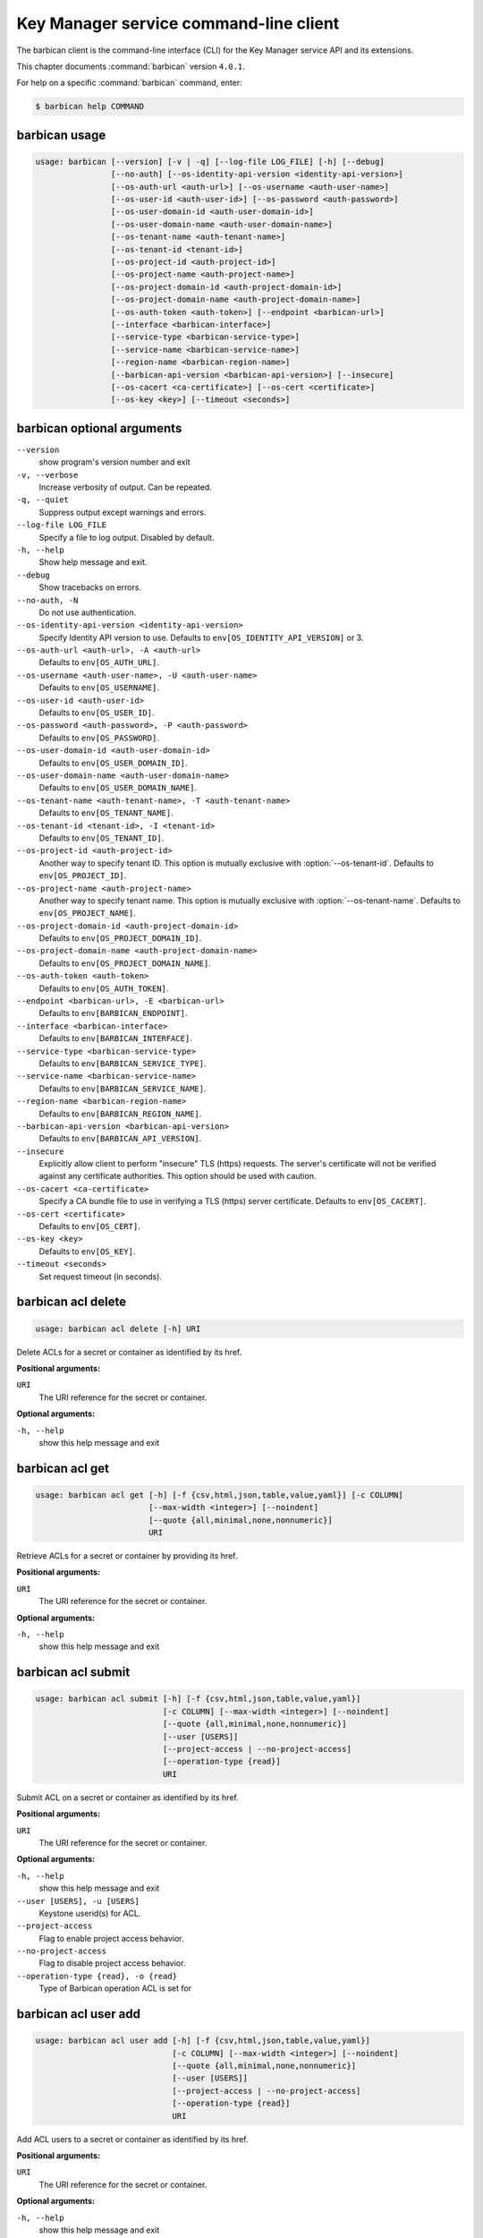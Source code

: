 .. ## WARNING ######################################
.. This file is automatically generated, do not edit
.. #################################################

=======================================
Key Manager service command-line client
=======================================

The barbican client is the command-line interface (CLI) for
the Key Manager service API and its extensions.

This chapter documents :command:`barbican` version ``4.0.1``.

For help on a specific :command:`barbican` command, enter:

.. code-block:: console

   $ barbican help COMMAND

.. _barbican_command_usage:

barbican usage
~~~~~~~~~~~~~~

.. code-block:: console

   usage: barbican [--version] [-v | -q] [--log-file LOG_FILE] [-h] [--debug]
                   [--no-auth] [--os-identity-api-version <identity-api-version>]
                   [--os-auth-url <auth-url>] [--os-username <auth-user-name>]
                   [--os-user-id <auth-user-id>] [--os-password <auth-password>]
                   [--os-user-domain-id <auth-user-domain-id>]
                   [--os-user-domain-name <auth-user-domain-name>]
                   [--os-tenant-name <auth-tenant-name>]
                   [--os-tenant-id <tenant-id>]
                   [--os-project-id <auth-project-id>]
                   [--os-project-name <auth-project-name>]
                   [--os-project-domain-id <auth-project-domain-id>]
                   [--os-project-domain-name <auth-project-domain-name>]
                   [--os-auth-token <auth-token>] [--endpoint <barbican-url>]
                   [--interface <barbican-interface>]
                   [--service-type <barbican-service-type>]
                   [--service-name <barbican-service-name>]
                   [--region-name <barbican-region-name>]
                   [--barbican-api-version <barbican-api-version>] [--insecure]
                   [--os-cacert <ca-certificate>] [--os-cert <certificate>]
                   [--os-key <key>] [--timeout <seconds>]

.. _barbican_command_options:

barbican optional arguments
~~~~~~~~~~~~~~~~~~~~~~~~~~~

``--version``
  show program's version number and exit

``-v, --verbose``
  Increase verbosity of output. Can be repeated.

``-q, --quiet``
  Suppress output except warnings and errors.

``--log-file LOG_FILE``
  Specify a file to log output. Disabled by default.

``-h, --help``
  Show help message and exit.

``--debug``
  Show tracebacks on errors.

``--no-auth, -N``
  Do not use authentication.

``--os-identity-api-version <identity-api-version>``
  Specify Identity API version to use. Defaults to
  ``env[OS_IDENTITY_API_VERSION]`` or 3.

``--os-auth-url <auth-url>, -A <auth-url>``
  Defaults to ``env[OS_AUTH_URL]``.

``--os-username <auth-user-name>, -U <auth-user-name>``
  Defaults to ``env[OS_USERNAME]``.

``--os-user-id <auth-user-id>``
  Defaults to ``env[OS_USER_ID]``.

``--os-password <auth-password>, -P <auth-password>``
  Defaults to ``env[OS_PASSWORD]``.

``--os-user-domain-id <auth-user-domain-id>``
  Defaults to ``env[OS_USER_DOMAIN_ID]``.

``--os-user-domain-name <auth-user-domain-name>``
  Defaults to ``env[OS_USER_DOMAIN_NAME]``.

``--os-tenant-name <auth-tenant-name>, -T <auth-tenant-name>``
  Defaults to ``env[OS_TENANT_NAME]``.

``--os-tenant-id <tenant-id>, -I <tenant-id>``
  Defaults to ``env[OS_TENANT_ID]``.

``--os-project-id <auth-project-id>``
  Another way to specify tenant ID. This option is
  mutually exclusive with :option:`--os-tenant-id`. Defaults to
  ``env[OS_PROJECT_ID]``.

``--os-project-name <auth-project-name>``
  Another way to specify tenant name. This option is
  mutually exclusive with :option:`--os-tenant-name`. Defaults to
  ``env[OS_PROJECT_NAME]``.

``--os-project-domain-id <auth-project-domain-id>``
  Defaults to ``env[OS_PROJECT_DOMAIN_ID]``.

``--os-project-domain-name <auth-project-domain-name>``
  Defaults to ``env[OS_PROJECT_DOMAIN_NAME]``.

``--os-auth-token <auth-token>``
  Defaults to ``env[OS_AUTH_TOKEN]``.

``--endpoint <barbican-url>, -E <barbican-url>``
  Defaults to ``env[BARBICAN_ENDPOINT]``.

``--interface <barbican-interface>``
  Defaults to ``env[BARBICAN_INTERFACE]``.

``--service-type <barbican-service-type>``
  Defaults to ``env[BARBICAN_SERVICE_TYPE]``.

``--service-name <barbican-service-name>``
  Defaults to ``env[BARBICAN_SERVICE_NAME]``.

``--region-name <barbican-region-name>``
  Defaults to ``env[BARBICAN_REGION_NAME]``.

``--barbican-api-version <barbican-api-version>``
  Defaults to ``env[BARBICAN_API_VERSION]``.

``--insecure``
  Explicitly allow client to perform "insecure" TLS
  (https) requests. The server's certificate will not be
  verified against any certificate authorities. This
  option should be used with caution.

``--os-cacert <ca-certificate>``
  Specify a CA bundle file to use in verifying a TLS
  (https) server certificate. Defaults to
  ``env[OS_CACERT]``.

``--os-cert <certificate>``
  Defaults to ``env[OS_CERT]``.

``--os-key <key>``
  Defaults to ``env[OS_KEY]``.

``--timeout <seconds>``
  Set request timeout (in seconds).

.. _barbican_acl_delete:

barbican acl delete
~~~~~~~~~~~~~~~~~~~

.. code-block:: console

   usage: barbican acl delete [-h] URI

Delete ACLs for a secret or container as identified by its href.

**Positional arguments:**

``URI``
  The URI reference for the secret or container.

**Optional arguments:**

``-h, --help``
  show this help message and exit

.. _barbican_acl_get:

barbican acl get
~~~~~~~~~~~~~~~~

.. code-block:: console

   usage: barbican acl get [-h] [-f {csv,html,json,table,value,yaml}] [-c COLUMN]
                           [--max-width <integer>] [--noindent]
                           [--quote {all,minimal,none,nonnumeric}]
                           URI

Retrieve ACLs for a secret or container by providing its href.

**Positional arguments:**

``URI``
  The URI reference for the secret or container.

**Optional arguments:**

``-h, --help``
  show this help message and exit

.. _barbican_acl_submit:

barbican acl submit
~~~~~~~~~~~~~~~~~~~

.. code-block:: console

   usage: barbican acl submit [-h] [-f {csv,html,json,table,value,yaml}]
                              [-c COLUMN] [--max-width <integer>] [--noindent]
                              [--quote {all,minimal,none,nonnumeric}]
                              [--user [USERS]]
                              [--project-access | --no-project-access]
                              [--operation-type {read}]
                              URI

Submit ACL on a secret or container as identified by its href.

**Positional arguments:**

``URI``
  The URI reference for the secret or container.

**Optional arguments:**

``-h, --help``
  show this help message and exit

``--user [USERS], -u [USERS]``
  Keystone userid(s) for ACL.

``--project-access``
  Flag to enable project access behavior.

``--no-project-access``
  Flag to disable project access behavior.

``--operation-type {read}, -o {read}``
  Type of Barbican operation ACL is set for

.. _barbican_acl_user_add:

barbican acl user add
~~~~~~~~~~~~~~~~~~~~~

.. code-block:: console

   usage: barbican acl user add [-h] [-f {csv,html,json,table,value,yaml}]
                                [-c COLUMN] [--max-width <integer>] [--noindent]
                                [--quote {all,minimal,none,nonnumeric}]
                                [--user [USERS]]
                                [--project-access | --no-project-access]
                                [--operation-type {read}]
                                URI

Add ACL users to a secret or container as identified by its href.

**Positional arguments:**

``URI``
  The URI reference for the secret or container.

**Optional arguments:**

``-h, --help``
  show this help message and exit

``--user [USERS], -u [USERS]``
  Keystone userid(s) for ACL.

``--project-access``
  Flag to enable project access behavior.

``--no-project-access``
  Flag to disable project access behavior.

``--operation-type {read}, -o {read}``
  Type of Barbican operation ACL is set for

.. _barbican_acl_user_remove:

barbican acl user remove
~~~~~~~~~~~~~~~~~~~~~~~~

.. code-block:: console

   usage: barbican acl user remove [-h] [-f {csv,html,json,table,value,yaml}]
                                   [-c COLUMN] [--max-width <integer>]
                                   [--noindent]
                                   [--quote {all,minimal,none,nonnumeric}]
                                   [--user [USERS]]
                                   [--project-access | --no-project-access]
                                   [--operation-type {read}]
                                   URI

Remove ACL users from a secret or container as identified by its href.

**Positional arguments:**

``URI``
  The URI reference for the secret or container.

**Optional arguments:**

``-h, --help``
  show this help message and exit

``--user [USERS], -u [USERS]``
  Keystone userid(s) for ACL.

``--project-access``
  Flag to enable project access behavior.

``--no-project-access``
  Flag to disable project access behavior.

``--operation-type {read}, -o {read}``
  Type of Barbican operation ACL is set for

.. _barbican_ca_get:

barbican ca get
~~~~~~~~~~~~~~~

.. code-block:: console

   usage: barbican ca get [-h] [-f {html,json,shell,table,value,yaml}]
                          [-c COLUMN] [--max-width <integer>] [--noindent]
                          [--prefix PREFIX]
                          URI

Retrieve a CA by providing its URI.

**Positional arguments:**

``URI``
  The URI reference for the CA.

**Optional arguments:**

``-h, --help``
  show this help message and exit

.. _barbican_ca_list:

barbican ca list
~~~~~~~~~~~~~~~~

.. code-block:: console

   usage: barbican ca list [-h] [-f {csv,html,json,table,value,yaml}] [-c COLUMN]
                           [--max-width <integer>] [--noindent]
                           [--quote {all,minimal,none,nonnumeric}]
                           [--limit LIMIT] [--offset OFFSET] [--name NAME]

List cas.

**Optional arguments:**

``-h, --help``
  show this help message and exit

``--limit LIMIT, -l LIMIT``
  specify the limit to the number of items to list per
  page (default: 10; maximum: 100)

``--offset OFFSET, -o OFFSET``
  specify the page offset (default: 0)

``--name NAME, -n NAME``
  specify the secret name (default: None)

.. _barbican_secret_container_create:

barbican secret container create
~~~~~~~~~~~~~~~~~~~~~~~~~~~~~~~~

.. code-block:: console

   usage: barbican secret container create [-h]
                                           [-f {html,json,shell,table,value,yaml}]
                                           [-c COLUMN] [--max-width <integer>]
                                           [--noindent] [--prefix PREFIX]
                                           [--name NAME] [--type TYPE]
                                           [--secret SECRET]

Store a container in Barbican.

**Optional arguments:**

``-h, --help``
  show this help message and exit

``--name NAME, -n NAME``
  a human-friendly name.

``--type TYPE``
  type of container to create (default: generic).

``--secret SECRET, -s SECRET``
  one secret to store in a container (can be set
  multiple times). Example: :option:`--secret`
  "private_key=https://url.test/v1/secrets/1-2-3-4"

.. _barbican_secret_container_delete:

barbican secret container delete
~~~~~~~~~~~~~~~~~~~~~~~~~~~~~~~~

.. code-block:: console

   usage: barbican secret container delete [-h] URI

Delete a container by providing its href.

**Positional arguments:**

``URI``
  The URI reference for the container

**Optional arguments:**

``-h, --help``
  show this help message and exit

.. _barbican_secret_container_get:

barbican secret container get
~~~~~~~~~~~~~~~~~~~~~~~~~~~~~

.. code-block:: console

   usage: barbican secret container get [-h]
                                        [-f {html,json,shell,table,value,yaml}]
                                        [-c COLUMN] [--max-width <integer>]
                                        [--noindent] [--prefix PREFIX]
                                        URI

Retrieve a container by providing its URI.

**Positional arguments:**

``URI``
  The URI reference for the container.

**Optional arguments:**

``-h, --help``
  show this help message and exit

.. _barbican_secret_container_list:

barbican secret container list
~~~~~~~~~~~~~~~~~~~~~~~~~~~~~~

.. code-block:: console

   usage: barbican secret container list [-h]
                                         [-f {csv,html,json,table,value,yaml}]
                                         [-c COLUMN] [--max-width <integer>]
                                         [--noindent]
                                         [--quote {all,minimal,none,nonnumeric}]
                                         [--limit LIMIT] [--offset OFFSET]
                                         [--name NAME] [--type TYPE]

List containers.

**Optional arguments:**

``-h, --help``
  show this help message and exit

``--limit LIMIT, -l LIMIT``
  specify the limit to the number of items to list per
  page (default: 10; maximum: 100)

``--offset OFFSET, -o OFFSET``
  specify the page offset (default: 0)

``--name NAME, -n NAME``
  specify the container name (default: None)

``--type TYPE, -t TYPE``
  specify the type filter for the list (default: None).

.. _barbican_secret_delete:

barbican secret delete
~~~~~~~~~~~~~~~~~~~~~~

.. code-block:: console

   usage: barbican secret delete [-h] URI

Delete a secret by providing its URI.

**Positional arguments:**

``URI``
  The URI reference for the secret

**Optional arguments:**

``-h, --help``
  show this help message and exit

.. _barbican_secret_get:

barbican secret get
~~~~~~~~~~~~~~~~~~~

.. code-block:: console

   usage: barbican secret get [-h] [-f {html,json,shell,table,value,yaml}]
                              [-c COLUMN] [--max-width <integer>] [--noindent]
                              [--prefix PREFIX] [--decrypt] [--payload]
                              [--payload_content_type PAYLOAD_CONTENT_TYPE]
                              URI

Retrieve a secret by providing its URI.

**Positional arguments:**

``URI``
  The URI reference for the secret.

**Optional arguments:**

``-h, --help``
  show this help message and exit

``--decrypt, -d``
  if specified, retrieve the unencrypted secret data;
  the data type can be specified with :option:`--payload-content-`
  type.

``--payload, -p``
  if specified, retrieve the unencrypted secret data;
  the data type can be specified with :option:`--payload-content-`
  type. If the user wishes to only retrieve the value of
  the payload they must add "-f value" to format
  returning only the value of the payload

``--payload_content_type PAYLOAD_CONTENT_TYPE, -t PAYLOAD_CONTENT_TYPE``
  the content type of the decrypted secret (default:
  text/plain.

.. _barbican_secret_list:

barbican secret list
~~~~~~~~~~~~~~~~~~~~

.. code-block:: console

   usage: barbican secret list [-h] [-f {csv,html,json,table,value,yaml}]
                               [-c COLUMN] [--max-width <integer>] [--noindent]
                               [--quote {all,minimal,none,nonnumeric}]
                               [--limit LIMIT] [--offset OFFSET] [--name NAME]
                               [--algorithm ALGORITHM] [--bit-length BIT_LENGTH]
                               [--mode MODE]

List secrets.

**Optional arguments:**

``-h, --help``
  show this help message and exit

``--limit LIMIT, -l LIMIT``
  specify the limit to the number of items to list per
  page (default: 10; maximum: 100)

``--offset OFFSET, -o OFFSET``
  specify the page offset (default: 0)

``--name NAME, -n NAME``
  specify the secret name (default: None)

``--algorithm ALGORITHM, -a ALGORITHM``
  the algorithm filter for the list(default: None).

``--bit-length BIT_LENGTH, -b BIT_LENGTH``
  the bit length filter for the list (default: 0).

``--mode MODE, -m MODE``
  the algorithm mode filter for the list (default:
  None).

.. _barbican_secret_order_create:

barbican secret order create
~~~~~~~~~~~~~~~~~~~~~~~~~~~~

.. code-block:: console

   usage: barbican secret order create [-h]
                                       [-f {html,json,shell,table,value,yaml}]
                                       [-c COLUMN] [--max-width <integer>]
                                       [--noindent] [--prefix PREFIX]
                                       [--name NAME] [--algorithm ALGORITHM]
                                       [--bit-length BIT_LENGTH] [--mode MODE]
                                       [--payload-content-type PAYLOAD_CONTENT_TYPE]
                                       [--expiration EXPIRATION]
                                       [--request-type REQUEST_TYPE]
                                       [--subject-dn SUBJECT_DN]
                                       [--source-container-ref SOURCE_CONTAINER_REF]
                                       [--ca-id CA_ID] [--profile PROFILE]
                                       [--request-file REQUEST_FILE]
                                       type

Create a new order.

**Positional arguments:**

``type``
  the type of the order to create.

**Optional arguments:**

``-h, --help``
  show this help message and exit

``--name NAME, -n NAME``
  a human-friendly name.

``--algorithm ALGORITHM, -a ALGORITHM``
  the algorithm to be used with the requested key
  (default: aes).

``--bit-length BIT_LENGTH, -b BIT_LENGTH``
  the bit length of the requested secret key (default:
  256).

``--mode MODE, -m MODE``
  the algorithm mode to be used with the requested key
  (default: cbc).

``--payload-content-type PAYLOAD_CONTENT_TYPE, -t PAYLOAD_CONTENT_TYPE``
  the type/format of the secret to be generated
  (default: application/octet-stream).

``--expiration EXPIRATION, -x EXPIRATION``
  the expiration time for the secret in ISO 8601 format.

``--request-type REQUEST_TYPE``
  the type of the certificate request.

``--subject-dn SUBJECT_DN``
  the subject of the certificate.

``--source-container-ref SOURCE_CONTAINER_REF``
  the source of the certificate when using stored-key
  requests.

``--ca-id CA_ID``
  the identifier of the CA to use for the certificate
  request.

``--profile PROFILE``
  the profile of certificate to use.

``--request-file REQUEST_FILE``
  the file containing the CSR.

.. _barbican_secret_order_delete:

barbican secret order delete
~~~~~~~~~~~~~~~~~~~~~~~~~~~~

.. code-block:: console

   usage: barbican secret order delete [-h] URI

Delete an order by providing its href.

**Positional arguments:**

``URI``
  The URI reference for the order

**Optional arguments:**

``-h, --help``
  show this help message and exit

.. _barbican_secret_order_get:

barbican secret order get
~~~~~~~~~~~~~~~~~~~~~~~~~

.. code-block:: console

   usage: barbican secret order get [-h] [-f {html,json,shell,table,value,yaml}]
                                    [-c COLUMN] [--max-width <integer>]
                                    [--noindent] [--prefix PREFIX]
                                    URI

Retrieve an order by providing its URI.

**Positional arguments:**

``URI``
  The URI reference order.

**Optional arguments:**

``-h, --help``
  show this help message and exit

.. _barbican_secret_order_list:

barbican secret order list
~~~~~~~~~~~~~~~~~~~~~~~~~~

.. code-block:: console

   usage: barbican secret order list [-h] [-f {csv,html,json,table,value,yaml}]
                                     [-c COLUMN] [--max-width <integer>]
                                     [--noindent]
                                     [--quote {all,minimal,none,nonnumeric}]
                                     [--limit LIMIT] [--offset OFFSET]

List orders.

**Optional arguments:**

``-h, --help``
  show this help message and exit

``--limit LIMIT, -l LIMIT``
  specify the limit to the number of items to list per
  page (default: 10; maximum: 100)

``--offset OFFSET, -o OFFSET``
  specify the page offset (default: 0)

.. _barbican_secret_store:

barbican secret store
~~~~~~~~~~~~~~~~~~~~~

.. code-block:: console

   usage: barbican secret store [-h] [-f {html,json,shell,table,value,yaml}]
                                [-c COLUMN] [--max-width <integer>] [--noindent]
                                [--prefix PREFIX] [--name NAME]
                                [--payload PAYLOAD] [--secret-type SECRET_TYPE]
                                [--payload-content-type PAYLOAD_CONTENT_TYPE]
                                [--payload-content-encoding PAYLOAD_CONTENT_ENCODING]
                                [--algorithm ALGORITHM] [--bit-length BIT_LENGTH]
                                [--mode MODE] [--expiration EXPIRATION]

Store a secret in Barbican.

**Optional arguments:**

``-h, --help``
  show this help message and exit

``--name NAME, -n NAME``
  a human-friendly name.

``--payload PAYLOAD, -p PAYLOAD``
  the unencrypted secret; if provided, you must also
  provide a payload_content_type

``--secret-type SECRET_TYPE, -s SECRET_TYPE``
  the secret type; must be one of symmetric, public,
  private, certificate, passphrase, opaque (default)

``--payload-content-type PAYLOAD_CONTENT_TYPE, -t PAYLOAD_CONTENT_TYPE``
  the type/format of the provided secret data;
  "text/plain" is assumed to be UTF-8; required when
  :option:`--payload` is supplied.

``--payload-content-encoding PAYLOAD_CONTENT_ENCODING,``

``-e PAYLOAD_CONTENT_ENCODING``
  required if :option:`--payload-content-type` is "application
  /octet-stream".

``--algorithm ALGORITHM, -a ALGORITHM``
  the algorithm (default: aes).

``--bit-length BIT_LENGTH, -b BIT_LENGTH``
  the bit length (default: 256).

``--mode MODE, -m MODE``
  the algorithm mode; used only for reference (default:
  cbc)

``--expiration EXPIRATION, -x EXPIRATION``
  the expiration time for the secret in ISO 8601 format.

.. _barbican_secret_update:

barbican secret update
~~~~~~~~~~~~~~~~~~~~~~

.. code-block:: console

   usage: barbican secret update [-h] URI payload

Update a secret with no payload in Barbican.

**Positional arguments:**

``URI``
  The URI reference for the secret.

``payload``
  the unencrypted secret

**Optional arguments:**

``-h, --help``
  show this help message and exit

